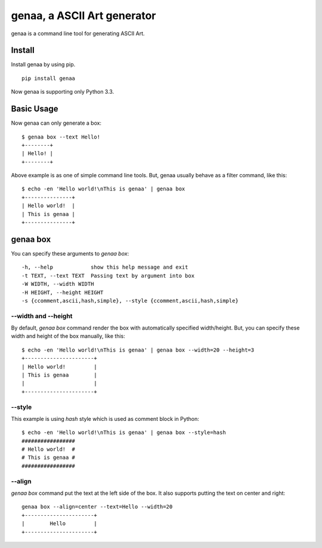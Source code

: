 genaa, a ASCII Art generator
============================

.. image:: https://travis-ci.org/hirokiky/genaa.png?branch=master
   :target: https://travis-ci.org/hirokiky/genaa

genaa is a command line tool for generating ASCII Art.

Install
---------
Install genaa by using pip.

::

    pip install genaa

Now genaa is supporting only Python 3.3.

Basic Usage
---------------
Now genaa can only generate a box::

    $ genaa box --text Hello!
    +--------+
    | Hello! |
    +--------+

Above example is as one of simple command line tools.
But, genaa usually behave as a filter command, like this::

    $ echo -en 'Hello world!\nThis is genaa' | genaa box
    +---------------+
    | Hello world!  |
    | This is genaa |
    +---------------+

genaa box
-------------------
You can specify these arguments to `genaa box`::

      -h, --help            show this help message and exit
      -t TEXT, --text TEXT  Passing text by argument into box
      -W WIDTH, --width WIDTH
      -H HEIGHT, --height HEIGHT
      -s {ccomment,ascii,hash,simple}, --style {ccomment,ascii,hash,simple}

--width and --height
^^^^^^^^^^^^^^^^^^^^^^^^^^
By default, `genaa box`  command render the box with automatically specified width/height.
But, you can specify these width and height of the box manually, like this::

    $ echo -en 'Hello world!\nThis is genaa' | genaa box --width=20 --height=3
    +----------------------+
    | Hello world!         |
    | This is genaa        |
    |                      |
    +----------------------+

--style
^^^^^^^^
This example is using `hash` style which is used as comment block in Python::

    $ echo -en 'Hello world!\nThis is genaa' | genaa box --style=hash
    #################
    # Hello world!  #
    # This is genaa #
    #################

--align
^^^^^^^^
`genaa box` command put the text at the left side of the box.
It also supports putting the text on center and right::

    genaa box --align=center --text=Hello --width=20
    +----------------------+
    |        Hello         |
    +----------------------+
